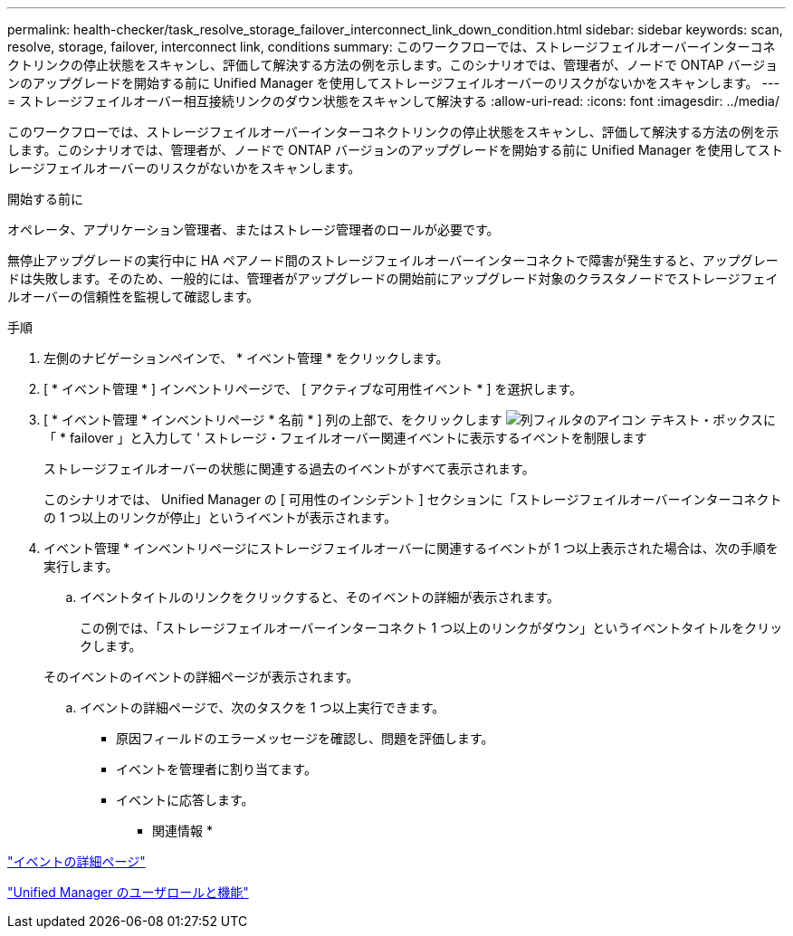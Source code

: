 ---
permalink: health-checker/task_resolve_storage_failover_interconnect_link_down_condition.html 
sidebar: sidebar 
keywords: scan, resolve, storage, failover, interconnect link, conditions 
summary: このワークフローでは、ストレージフェイルオーバーインターコネクトリンクの停止状態をスキャンし、評価して解決する方法の例を示します。このシナリオでは、管理者が、ノードで ONTAP バージョンのアップグレードを開始する前に Unified Manager を使用してストレージフェイルオーバーのリスクがないかをスキャンします。 
---
= ストレージフェイルオーバー相互接続リンクのダウン状態をスキャンして解決する
:allow-uri-read: 
:icons: font
:imagesdir: ../media/


[role="lead"]
このワークフローでは、ストレージフェイルオーバーインターコネクトリンクの停止状態をスキャンし、評価して解決する方法の例を示します。このシナリオでは、管理者が、ノードで ONTAP バージョンのアップグレードを開始する前に Unified Manager を使用してストレージフェイルオーバーのリスクがないかをスキャンします。

.開始する前に
オペレータ、アプリケーション管理者、またはストレージ管理者のロールが必要です。

無停止アップグレードの実行中に HA ペアノード間のストレージフェイルオーバーインターコネクトで障害が発生すると、アップグレードは失敗します。そのため、一般的には、管理者がアップグレードの開始前にアップグレード対象のクラスタノードでストレージフェイルオーバーの信頼性を監視して確認します。

.手順
. 左側のナビゲーションペインで、 * イベント管理 * をクリックします。
. [ * イベント管理 * ] インベントリページで、 [ アクティブな可用性イベント * ] を選択します。
. [ * イベント管理 * インベントリページ * 名前 * ] 列の上部で、をクリックします image:../media/filtericon_um60.png["列フィルタのアイコン"] テキスト・ボックスに「 * failover 」と入力して ' ストレージ・フェイルオーバー関連イベントに表示するイベントを制限します
+
ストレージフェイルオーバーの状態に関連する過去のイベントがすべて表示されます。

+
このシナリオでは、 Unified Manager の [ 可用性のインシデント ] セクションに「ストレージフェイルオーバーインターコネクトの 1 つ以上のリンクが停止」というイベントが表示されます。

. イベント管理 * インベントリページにストレージフェイルオーバーに関連するイベントが 1 つ以上表示された場合は、次の手順を実行します。
+
.. イベントタイトルのリンクをクリックすると、そのイベントの詳細が表示されます。
+
この例では、「ストレージフェイルオーバーインターコネクト 1 つ以上のリンクがダウン」というイベントタイトルをクリックします。

+
そのイベントのイベントの詳細ページが表示されます。

.. イベントの詳細ページで、次のタスクを 1 つ以上実行できます。
+
*** 原因フィールドのエラーメッセージを確認し、問題を評価します。
*** イベントを管理者に割り当てます。
*** イベントに応答します。






* 関連情報 *

link:../events/reference_event_details_page.html["イベントの詳細ページ"]

link:../config/reference_unified_manager_roles_and_capabilities.html["Unified Manager のユーザロールと機能"]
